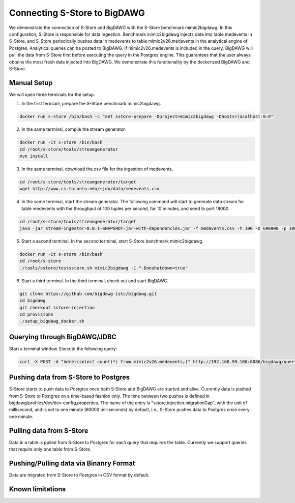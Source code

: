 .. _bigdawg:

*****************************
Connecting S-Store to BigDAWG
*****************************

We demonstrate the connection of S-Store and BigDAWG with the S-Store benchmark mimic2bigdawg. In this configuration, S-Store is responsible for data ingestion. Benchmark mimic2bigdawg injects data into table medevents in S-Store, and S-Store periodically pushes data in medevents to table mimic2v26.medevents in the analytical engine of Postgres. Analytical queries can be posted to BigDAWG. If mimic2v26.medevents is included in the query, BigDAWG will pull the data from S-Store first before executing the query in the Postgres engine. This guarantees that the user always obtains the most fresh data injected into BigDAWG. We demonstrate this functionality by the dockerized BigDAWG and S-Store.

Manual Setup
------------
We will open three terminals for the setup.

1. In the first termianl, prepare the S-Store benchmark mimic2bigdawg.

.. code-block:: bash

    docker run s-store /bin/bash -c "ant sstore-prepare -Dproject=mimic2bigdawg -Dhosts=localhost:0:0"

2. In the same terminal, compile the stream generator.

.. code-block:: bash

    docker run -it s-store /bin/bash
    cd /root/s-store/tools/streamgenerator
    mvn install

3. In the same terminal, download the csv file for the ingestion of medevents.

.. code-block:: bash

    cd /root/s-store/tools/streamgenerator/target
    wget http://www.cs.toronto.edu/~jdu/data/medevents.csv

4. In the same terminal, start the stream generator. The following command will start to generate data stream for table medevents with the throughput of 100 tuples per second, for 10 minutes, and send to port 18000.

.. code-block:: bash

    cd /root/s-store/tools/streamgenerator/target
    java -jar stream-ingestor-0.0.1-SNAPSHOT-jar-with-dependencies.jar -f medevents.csv -t 100 -d 600000 -p 18000

5. Start a second terminal. In the second terminal, start S-Store benchmark mimic2bigdawg.

.. code-block:: bash

    docker run -it s-store /bin/bash
    cd /root/s-store
    ./tools/sstore/testsstore.sh mimic2bigdawg -1 "-Dnoshutdown=true"

6. Start a third terminal. In the third terminal, check out and start BigDAWG.

.. code-block:: bash

    git clone https://github.com/bigdawg-istc/bigdawg.git
    cd bigdawg
    git checkout sstore-injection
    cd provisions
    ./setup_bigdawg_docker.sh

Querying through BigDAWG/JDBC
-----------------------------

Start a terminal window. Execute the following query:

.. code-block:: bash

    curl -X POST -d "bdrel(select count(*) from mimic2v26.medevents;)" http://192.168.99.100:8080/bigdawg/query/


Pushing data from S-Store to Postgres
-------------------------------------

S-Store starts to push data to Postgres once both S-Store and BigDAWG are started and alive. Currently data is pushed from S-Store to Postgres on a time-based fashion only. The time between two pushes is defined in bigdawg/profiles/dev/dev-config.properties. The name of the entry is "sstore.injection.migrationGap", with the unit of millisecond, and is set to one minute (60000 milliseconds) by default, i.e., S-Store pushes data to Postgres once every one minute.


Pulling data from S-Store
-------------------------

Data in a table is pulled from S-Store to Postgres for each query that requires the table. Currently we support queries that require only one table from S-Store.


Pushing/Pulling data via Binanry Format
---------------------------------------

Data are migrated from S-Store to Postgres in CSV format by default.


Known limitations
-----------------



..
	Quick Start (Dockerized)
	------------------------

	Manual Setup
	------------

	Querying through BigDAWG/JDBC
	-----------------------------

	Migrating data from S-Store to Postgres
	---------------------------------------

	Migrating data to S-Store from Postgres
	---------------------------------------

	Migrating via CSV
	-----------------

